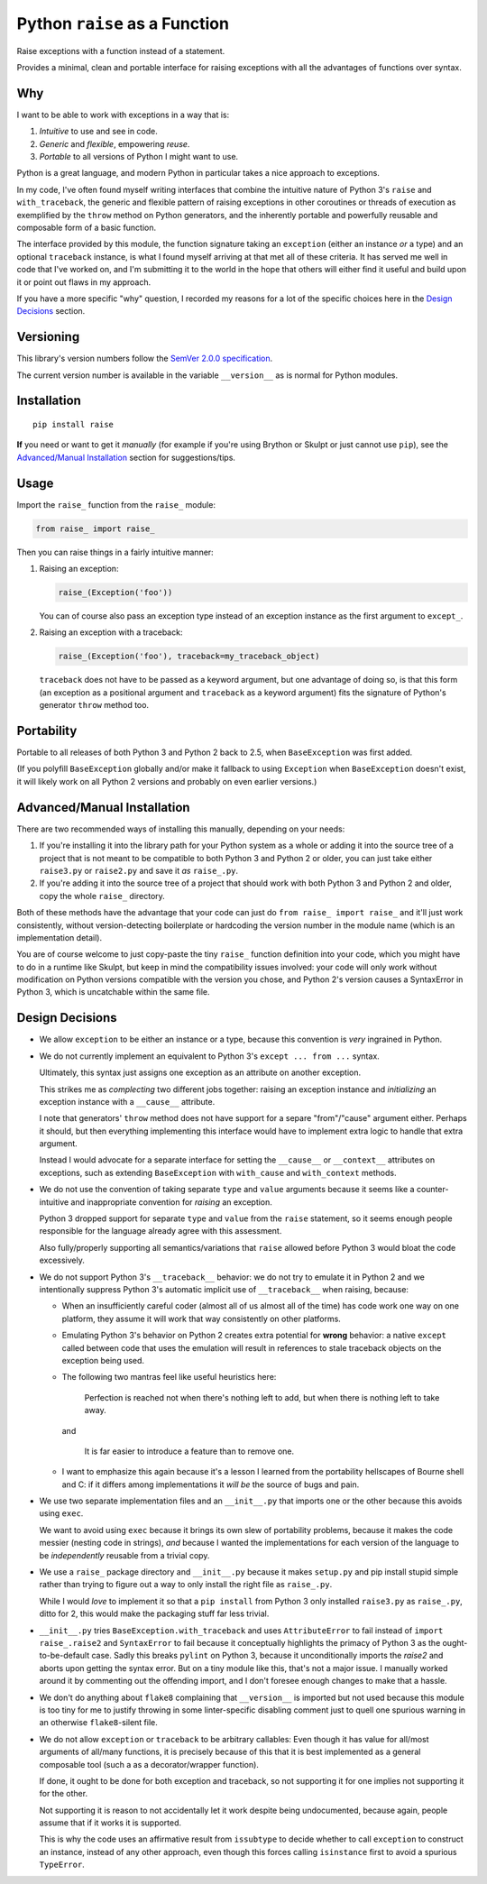 Python ``raise`` as a Function
==============================

Raise exceptions with a function instead of a statement.

Provides a minimal, clean and portable interface for raising exceptions
with all the advantages of functions over syntax.


Why
---

I want to be able to work with exceptions in a way that is:

1. *Intuitive* to use and see in code.
2. *Generic* and *flexible*, empowering *reuse*.
3. *Portable* to all versions of Python I might want to use.

Python is a great language, and modern Python in particular takes a
nice approach to exceptions.

In my code, I've often found myself writing interfaces that combine
the intuitive nature of Python 3's ``raise`` and ``with_traceback``,
the generic and flexible pattern of raising exceptions in other
coroutines or threads of execution as exemplified by the ``throw``
method on Python generators, and the inherently portable and powerfully
reusable and composable form of a basic function.

The interface provided by this module, the function signature taking
an ``exception`` (either an instance *or* a type) and an optional
``traceback`` instance, is what I found myself arriving at that met all
of these criteria. It has served me well in code that I've worked on,
and I'm submitting it to the world in the hope that others will either
find it useful and build upon it or point out flaws in my approach.

If you have a more specific "why" question, I recorded my reasons for a
lot of the specific choices here in the `Design Decisions`_ section.


Versioning
----------

This library's version numbers follow the `SemVer 2.0.0 specification
<https://semver.org/spec/v2.0.0.html>`_.

The current version number is available in the variable ``__version__``
as is normal for Python modules.


Installation
------------

::

    pip install raise

**If** you need or want to get it *manually* (for example if you're
using Brython or Skulpt or just cannot use ``pip``), see the
`Advanced/Manual Installation`_ section for suggestions/tips.


Usage
-----

Import the ``raise_`` function from the ``raise_`` module:

.. code:: python

    from raise_ import raise_

Then you can raise things in a fairly intuitive manner:

1. Raising an exception:

   .. code:: python

       raise_(Exception('foo'))

   You can of course also pass an exception type instead of an
   exception instance as the first argument to ``except_``.

2. Raising an exception with a traceback:

   .. code:: python

       raise_(Exception('foo'), traceback=my_traceback_object)

   ``traceback`` does not have to be passed as a keyword argument, but
   one advantage of doing so, is that this form (an exception as a
   positional argument and ``traceback`` as a keyword argument) fits the
   signature of Python's generator ``throw`` method too.


Portability
-----------

Portable to all releases of both Python 3 and Python 2 back to 2.5,
when ``BaseException`` was first added.

(If you polyfill ``BaseException`` globally and/or make it fallback to
using ``Exception`` when ``BaseException`` doesn't exist, it will likely
work on all Python 2 versions and probably on even earlier versions.)


Advanced/Manual Installation
----------------------------

There are two recommended ways of installing this manually, depending
on your needs:

1. If you're installing it into the library path for your Python system
   as a whole or adding it into the source tree of a project that is
   not meant to be compatible to both Python 3 and Python 2 or older,
   you can just take either ``raise3.py`` or ``raise2.py`` and save it
   *as* ``raise_.py``.

2. If you're adding it into the source tree of a project that should
   work with both Python 3 and Python 2 and older, copy the whole
   ``raise_`` directory.

Both of these methods have the advantage that your code can just do
``from raise_ import raise_`` and it'll just work consistently,
without version-detecting boilerplate or hardcoding the version number
in the module name (which is an implementation detail).

You are of course welcome to just copy-paste the tiny ``raise_``
function definition into your code, which you might have to do in a
runtime like Skulpt, but keep in mind the compatibility issues involved:
your code will only work without modification on Python versions
compatible with the version you chose, and Python 2's version causes a
SyntaxError in Python 3, which is uncatchable within the same file.


Design Decisions
----------------

* We allow ``exception`` to be either an instance or a type, because this
  convention is *very* ingrained in Python.

* We do not currently implement an equivalent to Python 3's ``except
  ... from ...`` syntax.

  Ultimately, this syntax just assigns one exception as an attribute
  on another exception.

  This strikes me as *complecting* two different jobs together: raising an
  exception instance and *initializing* an exception instance with a
  ``__cause__`` attribute.

  I note that generators' ``throw`` method does not have support for
  a separe "from"/"cause" argument either. Perhaps it should, but then
  everything implementing this interface would have to implement extra
  logic to handle that extra argument.

  Instead I would advocate for a separate interface for setting the
  ``__cause__`` or ``__context__`` attributes on exceptions, such as
  extending ``BaseException`` with ``with_cause`` and ``with_context``
  methods.

* We do not use the convention of taking separate ``type`` and ``value``
  arguments because it seems like a counter-intuitive and inappropriate
  convention for *raising* an exception.
  
  Python 3 dropped support for separate ``type`` and ``value`` from the
  ``raise`` statement, so it seems enough people responsible for the
  language already agree with this assessment.

  Also fully/properly supporting all semantics/variations that ``raise``
  allowed before Python 3 would bloat the code excessively.

* We do not support Python 3's ``__traceback__`` behavior: we do not try
  to emulate it in Python 2 and we intentionally suppress Python 3's
  automatic implicit use of ``__traceback__`` when raising, because:

  * When an insufficiently careful coder (almost all of us almost all
    of the time) has code work one way on one platform, they assume it
    will work that way consistently on other platforms.

  * Emulating Python 3's behavior on Python 2 creates extra potential
    for **wrong** behavior: a native ``except`` called between code
    that uses the emulation will result in references to stale traceback
    objects on the exception being used.

  * The following two mantras feel like useful heuristics here:

      Perfection is reached not when there's nothing left to add, but
      when there is nothing left to take away.

    and

      It is far easier to introduce a feature than to remove one.

  * I want to emphasize this again because it's a lesson I learned from
    the portability hellscapes of Bourne shell and C: if it differs
    among implementations it *will be* the source of bugs and pain.

* We use two separate implementation files and an ``__init__.py`` that
  imports one or the other because this avoids using ``exec``.

  We want to avoid using ``exec`` because it brings its own slew of
  portability problems, because it makes the code messier (nesting code
  in strings), *and* because I wanted the implementations for each
  version of the language to be *independently* reusable from a trivial
  copy.

* We use a ``raise_`` package directory and ``__init__.py`` because it
  makes ``setup.py`` and pip install stupid simple rather than trying
  to figure out a way to only install the right file as ``raise_.py``.

  While I would *love* to implement it so that a ``pip install`` from
  Python 3 only installed ``raise3.py`` as ``raise_.py``, ditto for 2,
  this would make the packaging stuff far less trivial.

* ``__init__.py`` tries ``BaseException.with_traceback`` and uses
  ``AttributeError`` to fail instead of ``import raise_.raise2`` and
  ``SyntaxError`` to fail because it conceptually highlights the
  primacy of Python 3 as the ought-to-be-default case. Sadly this
  breaks ``pylint`` on Python 3, because it unconditionally imports
  the `raise2` and aborts upon getting the syntax error. But on a tiny
  module like this, that's not a major issue. I manually worked around
  it by commenting out the offending import, and I don't foresee enough
  changes to make that a hassle.

* We don't do anything about ``flake8`` complaining that ``__version__``
  is imported but not used because this module is too tiny for me to
  justify throwing in some linter-specific disabling comment just to
  quell one spurious warning in an otherwise ``flake8``-silent file.

* We do not allow ``exception`` or ``traceback`` to be arbitrary
  callables: Even though it has value for all/most arguments of all/many
  functions, it is precisely because of this that it is best implemented
  as a general composable tool (such a as a decorator/wrapper function).

  If done, it ought to be done for both exception and traceback, so not
  supporting it for one implies not supporting it for the other.

  Not supporting it is reason to not accidentally let it work despite
  being undocumented, because again, people assume that if it works it
  is supported.

  This is why the code uses an affirmative result from ``issubtype``
  to decide whether to call ``exception`` to construct an instance,
  instead of any other approach, even though this forces calling
  ``isinstance`` first to avoid a spurious ``TypeError``.
